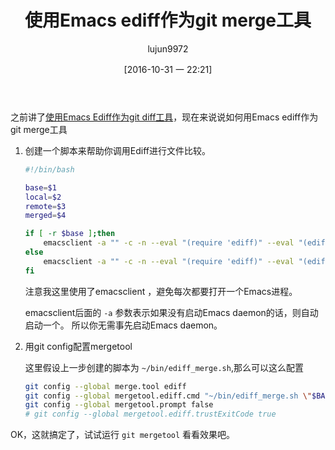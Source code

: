 #+TITLE: 使用Emacs ediff作为git merge工具
#+AUTHOR: lujun9972
#+DATE: [2016-10-31 一 22:21]
#+URI:         /Emacs之怒/%y/%m/%d/%t/ Or /Emacs之怒/%t/
#+TAGS:        emacs, ediff, git, mergetool
#+DESCRIPTION: 使用Emacs ediff作为git diff工具
#+LANGUAGE:    zh-CN
#+OPTIONS:     H:6 num:nil toc:t \n:nil ::t |:t ^:nil -:nil f:t *:t <:nil

之前讲了[[ego-link:%E4%BD%BF%E7%94%A8Emacs%20ediff%E4%BD%9C%E4%B8%BAgit%20diff%E5%B7%A5%E5%85%B7.org][使用Emacs Ediff作为git diff工具]]，现在来说说如何用Emacs ediff作为git merge工具

1. 创建一个脚本来帮助你调用Ediff进行文件比较。
   #+BEGIN_SRC sh
     #!/bin/bash

     base=$1
     local=$2
     remote=$3
     merged=$4

     if [ -r $base ];then
         emacsclient -a "" -c -n --eval "(require 'ediff)" --eval "(ediff-merge-with-ancestor \"$local\" \"$remote\" \"$base\" nil \"$merged\")"
     else
         emacsclient -a "" -c -n --eval "(require 'ediff)" --eval "(ediff-merge \"$local\" \"$remote\" nil \"$merged\")"
     fi
   #+END_SRC
     
     注意我这里使用了emacsclient ，避免每次都要打开一个Emacs进程。

     emacsclient后面的 =-a= 参数表示如果没有启动Emacs daemon的话，则自动启动一个。 所以你无需事先启动Emacs daemon。

2. 用git config配置mergetool
   
   这里假设上一步创建的脚本为 =~/bin/ediff_merge.sh=,那么可以这么配置

   #+BEGIN_SRC sh
     git config --global merge.tool ediff
     git config --global mergetool.ediff.cmd "~/bin/ediff_merge.sh \"$BASE\" \"\$LOCAL\" \"\$REMOTE\" \"$MERGED\""
     git config --global mergetool.prompt false
     # git config --global mergetool.ediff.trustExitCode true
   #+END_SRC

OK，这就搞定了，试试运行 =git mergetool= 看看效果吧。
   
